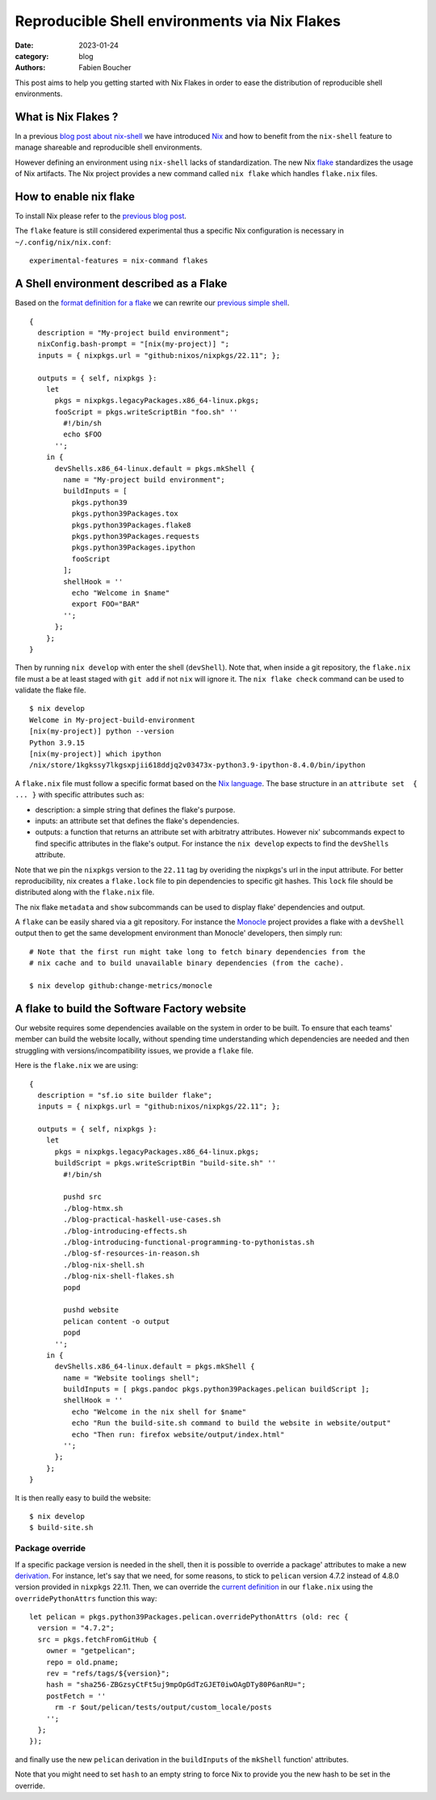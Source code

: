 Reproducible Shell environments via Nix Flakes
##############################################

:date: 2023-01-24
:category: blog
:authors: Fabien Boucher

.. raw:: html

   <style type="text/css">

     .literal {
       border-radius: 6px;
       padding: 1px 1px;
       background-color: rgba(27,31,35,.05);
     }

   </style>

This post aims to help you getting started with Nix Flakes in order to
ease the distribution of reproducible shell environments.

.. _what-is-nix-flakes-:

What is Nix Flakes ?
====================

In a previous `blog post about nix-shell`_ we have introduced `Nix`_ and
how to benefit from the ``nix-shell`` feature to manage shareable and
reproducible shell environments.

However defining an environment using ``nix-shell`` lacks of
standardization. The new Nix `flake`_ standardizes the usage of Nix
artifacts. The Nix project provides a new command called ``nix flake``
which handles ``flake.nix`` files.

How to enable nix flake
=======================

To install Nix please refer to the `previous blog post`_.

The ``flake`` feature is still considered experimental thus a specific
Nix configuration is necessary in ``~/.config/nix/nix.conf``:

::

   experimental-features = nix-command flakes

A Shell environment described as a Flake
========================================

Based on the `format definition for a flake`_ we can rewrite our
`previous simple shell`_.

::

   {
     description = "My-project build environment";
     nixConfig.bash-prompt = "[nix(my-project)] ";
     inputs = { nixpkgs.url = "github:nixos/nixpkgs/22.11"; };

     outputs = { self, nixpkgs }:
       let
         pkgs = nixpkgs.legacyPackages.x86_64-linux.pkgs;
         fooScript = pkgs.writeScriptBin "foo.sh" ''
           #!/bin/sh
           echo $FOO
         '';
       in {
         devShells.x86_64-linux.default = pkgs.mkShell {
           name = "My-project build environment";
           buildInputs = [
             pkgs.python39
             pkgs.python39Packages.tox
             pkgs.python39Packages.flake8
             pkgs.python39Packages.requests
             pkgs.python39Packages.ipython
             fooScript
           ];
           shellHook = ''
             echo "Welcome in $name"
             export FOO="BAR"
           '';
         };
       };
   }

Then by running ``nix develop`` with enter the shell (``devShell``).
Note that, when inside a git repository, the ``flake.nix`` file must a
be at least staged with ``git add`` if not ``nix`` will ignore it. The
``nix flake check`` command can be used to validate the flake file.

::

   $ nix develop
   Welcome in My-project-build-environment
   [nix(my-project)] python --version
   Python 3.9.15
   [nix(my-project)] which ipython
   /nix/store/1kgkssy7lkgsxpjii618ddjq2v03473x-python3.9-ipython-8.4.0/bin/ipython

A ``flake.nix`` file must follow a specific format based on the `Nix
language`_. The base structure in an ``attribute set  { ... }`` with
specific attributes such as:

-  description: a simple string that defines the flake's purpose.
-  inputs: an attribute set that defines the flake's dependencies.
-  outputs: a function that returns an attribute set with arbitratry
   attributes. However nix' subcommands expect to find specific
   attributes in the flake's output. For instance the ``nix develop``
   expects to find the ``devShells`` attribute.

Note that we pin the ``nixpkgs`` version to the ``22.11`` tag by
overiding the nixpkgs's url in the input attribute. For better
reproducibility, nix creates a ``flake.lock`` file to pin dependencies
to specific git hashes. This ``lock`` file should be distributed along
with the ``flake.nix`` file.

The nix flake ``metadata`` and ``show`` subcommands can be used to
display flake' dependencies and output.

A ``flake`` can be easily shared via a git repository. For instance the
`Monocle`_ project provides a flake with a ``devShell`` output then to
get the same development environment than Monocle' developers, then
simply run:

::

   # Note that the first run might take long to fetch binary dependencies from the
   # nix cache and to build unavailable binary dependencies (from the cache).

   $ nix develop github:change-metrics/monocle

A flake to build the Software Factory website
=============================================

Our website requires some dependencies available on the system in order
to be built. To ensure that each teams' member can build the website
locally, without spending time understanding which dependencies are
needed and then struggling with versions/incompatibility issues, we
provide a ``flake`` file.

Here is the ``flake.nix`` we are using:

::

   {
     description = "sf.io site builder flake";
     inputs = { nixpkgs.url = "github:nixos/nixpkgs/22.11"; };

     outputs = { self, nixpkgs }:
       let
         pkgs = nixpkgs.legacyPackages.x86_64-linux.pkgs;
         buildScript = pkgs.writeScriptBin "build-site.sh" ''
           #!/bin/sh

           pushd src
           ./blog-htmx.sh
           ./blog-practical-haskell-use-cases.sh
           ./blog-introducing-effects.sh
           ./blog-introducing-functional-programming-to-pythonistas.sh
           ./blog-sf-resources-in-reason.sh
           ./blog-nix-shell.sh
           ./blog-nix-shell-flakes.sh
           popd

           pushd website
           pelican content -o output
           popd
         '';
       in {
         devShells.x86_64-linux.default = pkgs.mkShell {
           name = "Website toolings shell";
           buildInputs = [ pkgs.pandoc pkgs.python39Packages.pelican buildScript ];
           shellHook = ''
             echo "Welcome in the nix shell for $name"
             echo "Run the build-site.sh command to build the website in website/output"
             echo "Then run: firefox website/output/index.html"
           '';
         };
       };
   }

It is then really easy to build the website:

::

   $ nix develop
   $ build-site.sh

Package override
----------------

If a specific package version is needed in the shell, then it is
possible to override a package' attributes to make a new `derivation`_.
For instance, let's say that we need, for some reasons, to stick to
``pelican`` version 4.7.2 instead of 4.8.0 version provided in
``nixpkgs`` 22.11. Then, we can override the `current definition`_ in
our ``flake.nix`` using the ``overridePythonAttrs`` function this way:

::

   let pelican = pkgs.python39Packages.pelican.overridePythonAttrs (old: rec {
     version = "4.7.2";
     src = pkgs.fetchFromGitHub {
       owner = "getpelican";
       repo = old.pname;
       rev = "refs/tags/${version}";
       hash = "sha256-ZBGzsyCtFt5uj9mpOpGdTzGJET0iwOAgDTy80P6anRU=";
       postFetch = ''
         rm -r $out/pelican/tests/output/custom_locale/posts
       '';
     };
   });

and finally use the new ``pelican`` derivation in the ``buildInputs`` of
the ``mkShell`` function' attributes.

Note that you might need to set ``hash`` to an empty string to force Nix
to provide you the new hash to be set in the override.

.. _blog post about nix-shell: https://www.softwarefactory-project.io/howto-manage-shareable-reproducible-nix-environments-via-nix-shell.html
.. _Nix: https://nixos.org/
.. _flake: https://nixos.org/manual/nix/stable/command-ref/new-cli/nix3-flake.html
.. _previous blog post: https://www.softwarefactory-project.io/howto-manage-shareable-reproducible-nix-environments-via-nix-shell.html#how-to-install-nix
.. _format definition for a flake: https://nixos.org/manual/nix/stable/command-ref/new-cli/nix3-flake.html#flake-format
.. _previous simple shell: https://www.softwarefactory-project.io/howto-manage-shareable-reproducible-nix-environments-via-nix-shell.html#a-simple-shell-nix-definition
.. _Nix language: https://nixos.org/guides/nix-language.html
.. _Monocle: https://github.com/change-metrics/monocle
.. _derivation: https://nixos.org/manual/nix/stable/language/derivations.html
.. _current definition: https://github.com/NixOS/nixpkgs/blob/22.11/pkgs/development/python-modules/pelican/default.nix
